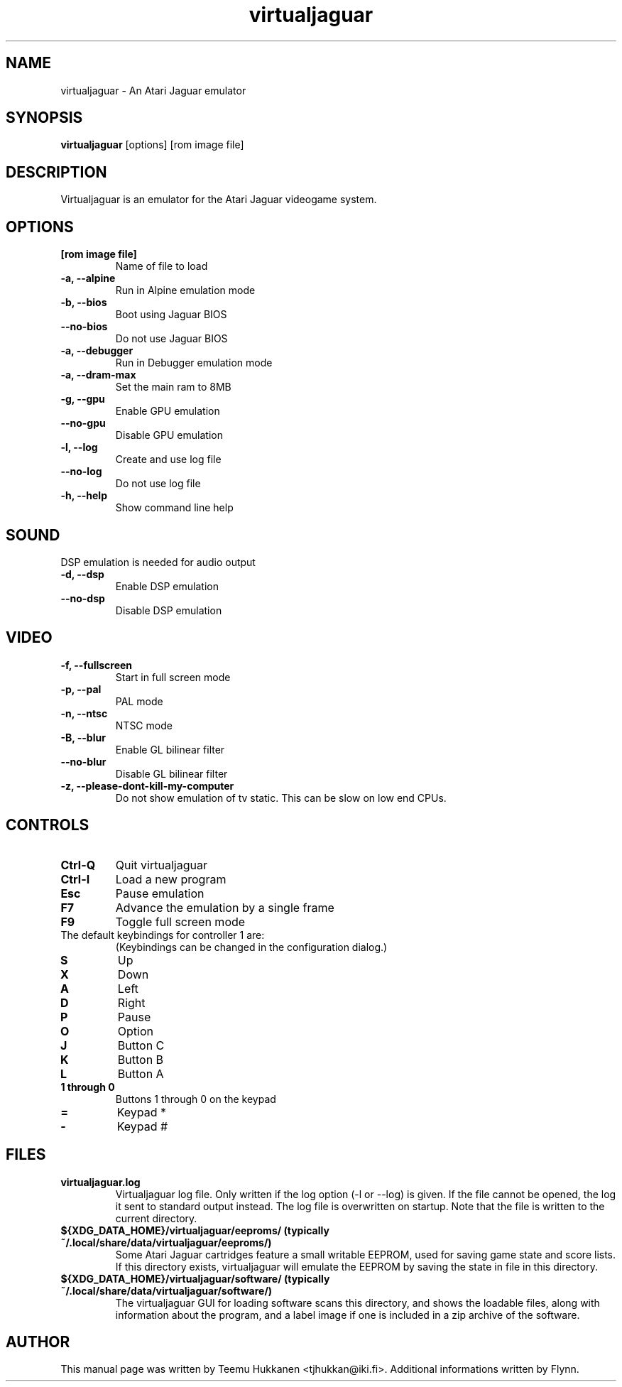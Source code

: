 .TH virtualjaguar 1 2017-09-06 Virtualjaguar Rx
.SH NAME
virtualjaguar \- An Atari Jaguar emulator

.SH SYNOPSIS
.B virtualjaguar
.RI [options]
.RI [rom\ image\ file]

.SH DESCRIPTION
Virtualjaguar is an emulator for the Atari Jaguar videogame system.

.SH OPTIONS
.TP
.B [rom image file]
Name of file to load
.TP
.B \-a, \-\-alpine
Run in Alpine emulation mode
.TP
.B \-b, \-\-bios
Boot using Jaguar BIOS
.TP
.B \-\-no\-bios
Do not use Jaguar BIOS
.TP
.B \-a, \-\-debugger
Run in Debugger emulation mode
.TP
.B \-a, \-\-dram-max
Set the main ram to 8MB
.TP
.B \-g, \-\-gpu
Enable GPU emulation
.TP
.B \-\-no\-gpu
Disable GPU emulation
.TP
.B \-l, \-\-log
Create and use log file
.TP
.B \-\-no\-log
Do not use log file
.TP
.B \-h, \-\-help
Show command line help

.SH SOUND
DSP emulation is needed for audio output
.TP
.B \-d, \-\-dsp
Enable DSP emulation
.TP
.B \-\-no\-dsp
Disable DSP emulation

.SH VIDEO
.TP
.B \-f, \-\-fullscreen
Start in full screen mode
.TP
.B \-p, \-\-pal
PAL mode
.TP
.B \-n, \-\-ntsc
NTSC mode
.TP
.B \-B, \-\-blur
Enable GL bilinear filter
.TP
.B \-\-no\-blur
Disable GL bilinear filter
.TP
.B \-z, \-\-please\-dont\-kill\-my\-computer
Do not show emulation of tv static. This can be slow on low end CPUs.

.SH CONTROLS
.TP
.B Ctrl-Q
Quit virtualjaguar
.TP
.B Ctrl-I
Load a new program
.TP
.B Esc
Pause emulation
.TP
.B F7
Advance the emulation by a single frame
.TP
.B F9
Toggle full screen mode

.TP
The default keybindings for controller 1 are:
(Keybindings can be changed in the configuration dialog.)
.TP
.B S
Up
.TP
.B X
Down
.TP
.B A
Left
.TP
.B D
Right
.TP
.B P
Pause
.TP
.B O
Option
.TP
.B J
Button C
.TP
.B K
Button B
.TP
.B L
Button A
.TP
.B 1 through 0
Buttons 1 through 0 on the keypad
.TP
.B =
Keypad *
.TP
.B -
Keypad #

.SH FILES
.TP
.B virtualjaguar.log
Virtualjaguar log file. Only written if the log option (\-l or
\-\-log) is given. If the file cannot be opened, the log it sent to
standard output instead. The log file is overwritten on startup. Note
that the file is written to the current directory.
.TP
.B ${XDG_DATA_HOME}/virtualjaguar/eeproms/ (typically ~/.local/share/data/virtualjaguar/eeproms/)
Some Atari Jaguar cartridges feature a small writable EEPROM, used for
saving game state and score lists. If this directory exists,
virtualjaguar will emulate the EEPROM by saving the state in file in
this directory.
.TP
.B ${XDG_DATA_HOME}/virtualjaguar/software/ (typically ~/.local/share/data/virtualjaguar/software/)
The virtualjaguar GUI for loading software scans this directory, and
shows the loadable files, along with information about the program,
and a label image if one is included in a zip archive of the software.

.SH AUTHOR
This manual page was written by Teemu Hukkanen <tjhukkan@iki.fi>.
Additional informations written by Flynn.
